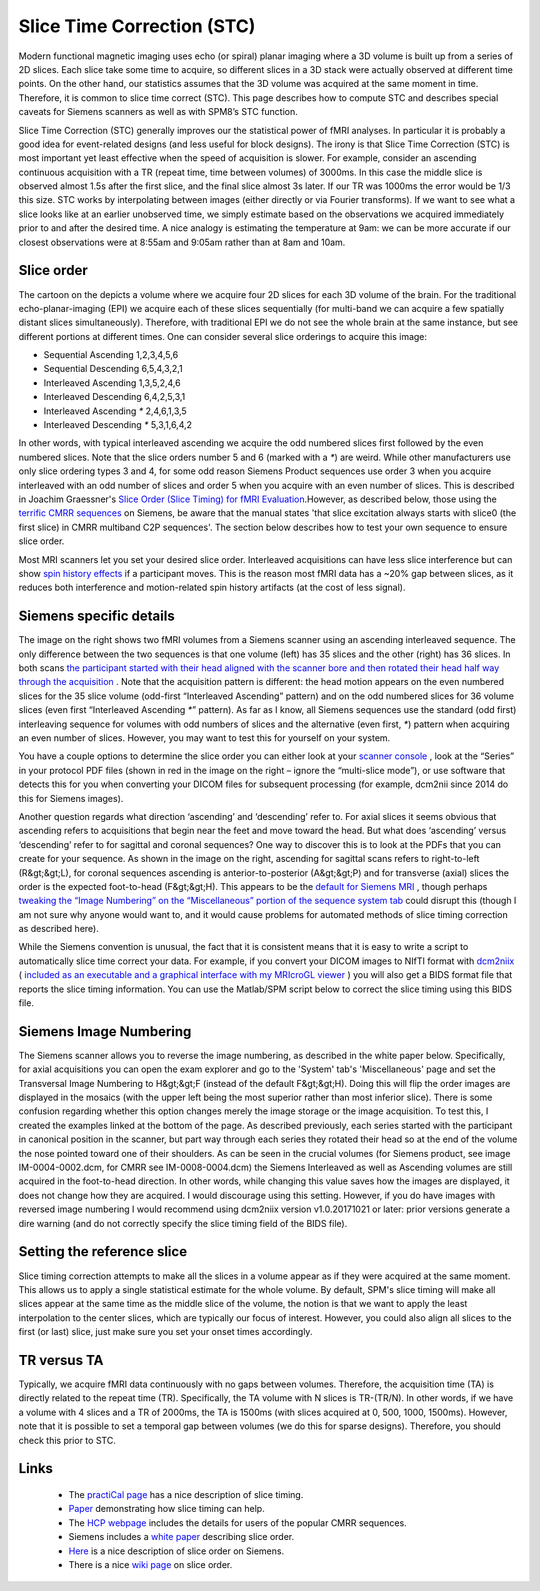 Slice Time Correction (STC)
=======================================

Modern functional magnetic imaging uses echo (or spiral) planar imaging where a 3D volume is built up from a series of 2D slices. Each slice take some time to acquire, so different slices in a 3D stack were actually observed at different time points. On the other hand, our statistics assumes that the 3D volume was acquired at the same moment in time. Therefore, it is common to slice time correct (STC). This page describes how to compute STC and describes special caveats for Siemens scanners as well as with SPM8’s STC function.

.. image:: slice_order_1.jpg
 :width: 444
 :align: center
 
Slice Time Correction (STC) generally improves our the statistical power of fMRI analyses. In particular it is probably a good idea for event-related designs (and less useful for block designs). The irony is that Slice Time Correction (STC) is most important yet least effective when the speed of acquisition is slower. For example, consider an ascending continuous acquisition with a TR (repeat time, time between volumes) of 3000ms. In this case the middle slice is observed almost 1.5s after the first slice, and the final slice almost 3s later. If our TR was 1000ms the error would be 1/3 this size. STC works by interpolating between images (either directly or via Fourier transforms). If we want to see what a slice looks like at an earlier unobserved time, we simply estimate based on the observations we acquired immediately prior to and after the desired time. A nice analogy is estimating the temperature at 9am: we can be more accurate if our closest observations were at 8:55am and 9:05am rather than at 8am and 10am.

Slice order
-------------------------------------------

The cartoon on the depicts a volume where we acquire four 2D slices for each 3D volume of the brain. For the traditional echo-planar-imaging (EPI) we acquire each of these slices sequentially (for multi-band we can acquire a few spatially distant slices simultaneously). Therefore, with traditional EPI we do not see the whole brain at the same instance, but see different portions at different times. One can consider several slice orderings to acquire this image:

- Sequential Ascending 1,2,3,4,5,6
- Sequential Descending 6,5,4,3,2,1
- Interleaved Ascending 1,3,5,2,4,6
- Interleaved Descending 6,4,2,5,3,1
- Interleaved Ascending `*` 2,4,6,1,3,5
- Interleaved Descending `*` 5,3,1,6,4,2

In other words, with typical interleaved ascending we acquire the odd numbered slices first followed by the even numbered slices. Note that the slice orders number 5 and 6 (marked with a `*`) are weird. While other manufacturers use only slice ordering types 3 and 4, for some odd reason Siemens Product sequences use order 3 when you acquire interleaved with an odd number of slices and order 5 when you acquire with an even number of slices. This is described in Joachim Graessner's `Slice Order (Slice Timing) for fMRI Evaluation <https://static.healthcare.siemens.com/siemens_hwem-hwem_ssxa_websites-context-root/wcm/idc/groups/public/@global/@imaging/@mri/documents/download/mdaz/nzmy/~edisp/mri_60_graessner-01646277.pdf>`_.However, as described below, those using the `terrific CMRR sequences <https://www.cmrr.umn.edu/multiband/>`_ on Siemens, be aware that the manual states 'that slice excitation always starts with slice0 (the first slice) in CMRR multiband C2P sequences'. The section below describes how to test your own sequence to ensure slice order.

Most MRI scanners let you set your desired slice order. Interleaved acquisitions can have less slice interference but can show `spin history effects <https://imaging.mrc-cbu.cam.ac.uk/imaging/CommonArtefacts>`_ if a participant moves. This is the reason most fMRI data has a ~20% gap between slices, as it reduces both interference and motion-related spin history artifacts (at the cost of less signal).

Siemens specific details
-------------------------------------------

The image on the right shows two fMRI volumes from a Siemens scanner using an ascending interleaved sequence. The only difference between the two sequences is that one volume (left) has 35 slices and the other (right) has 36 slices. In both scans `the participant started with their head aligned with the scanner bore and then rotated their head half way through the acquisition <http://akiraoconnor.org/2010/09/01/the-physical-reality-of-fmri-slice-acquisition-order/>`_ . Note that the acquisition pattern is different: the head motion appears on the even numbered slices for the 35 slice volume (odd-first “Interleaved Ascending” pattern) and on the odd numbered slices for 36 volume slices (even first “Interleaved Ascending `*`” pattern). As far as I know, all Siemens sequences use the standard (odd first) interleaving sequence for volumes with odd numbers of slices and the alternative (even first, `*`) pattern when acquiring an even number of slices. However, you may want to test this for yourself on your system.

.. image:: interleaved.jpg
 :width: 781
 :align: center

You have a couple options to determine the slice order you can either look at your `scanner console <http://cbs.fas.harvard.edu/node/559#slice_order>`_ , look at the “Series” in your protocol PDF files (shown in red in the image on the right – ignore the “multi-slice mode”), or use software that detects this for you when converting your DICOM files for subsequent processing (for example, dcm2nii since 2014 do this for Siemens images).

Another question regards what direction ‘ascending’ and ‘descending’ refer to. For axial slices it seems obvious that ascending refers to acquisitions that begin near the feet and move toward the head. But what does ‘ascending’ versus ‘descending’ refer to for sagittal and coronal sequences? One way to discover this is to look at the PDFs that you can create for your sequence. As shown in the image on the right, ascending for sagittal scans refers to right-to-left (R&gt;&gt;L), for coronal sequences ascending is anterior-to-posterior (A&gt;&gt;P) and for transverse (axial) slices the order is the expected foot-to-head (F&gt;&gt;H). This appears to be the `default for Siemens MRI <https://mri.radiology.uiowa.edu/fmri_images.html>`_ , though perhaps `tweaking the “Image Numbering” on the “Miscellaneous” portion of the sequence system tab <https://wiki.humanconnectome.org/download/attachments/40534057/CMRR_MB_Slice_Order.pdf?version=2&amp;modificationDate=1386950067494&amp;api=v2>`_ could disrupt this (though I am not sure why anyone would want to, and it would cause problems for automated methods of slice timing correction as described here).

While the Siemens convention is unusual, the fact that it is consistent means that it is easy to write a script to automatically slice time correct your data. For example, if you convert your DICOM images to NIfTI format with `dcm2niix <https://github.com/rordenlab/dcm2niix>`_ ( `included as an executable and a graphical interface with my MRIcroGL viewer <https://www.nitrc.org/projects/mricrogl/>`_ ) you will also get a BIDS format file that reports the slice timing information. You can use the Matlab/SPM script below to correct the slice timing using this BIDS file.

Siemens Image Numbering
-------------------------------------------

The Siemens scanner allows you to reverse the image numbering, as described in the white paper below. Specifically, for axial acquisitions you can open the exam explorer and go to the 'System' tab's 'Miscellaneous' page and set the Transversal Image Numbering to H&gt;&gt;F (instead of the default F&gt;&gt;H). Doing this will flip the order images are displayed in the mosaics (with the upper left being the most superior rather than most inferior slice). There is some confusion regarding whether this option changes merely the image storage or the image acquisition. To test this, I created the examples linked at the bottom of the page. As described previously, each series started with the participant in canonical position in the scanner, but part way through each series they rotated their head so at the end of the volume the nose pointed toward one of their shoulders. As can be seen in the crucial volumes (for Siemens product, see image IM-0004-0002.dcm, for CMRR see IM-0008-0004.dcm) the Siemens Interleaved as well as Ascending volumes are still acquired in the foot-to-head direction. In other words, while changing this value saves how the images are displayed, it does not change how they are acquired. I would discourage using this setting. However, if you do have images with reversed image numbering I would recommend using dcm2niix version v1.0.20171021 or later: prior versions generate a dire warning (and do not correctly specify the slice timing field of the BIDS file).


.. image:: siemens_pdf.png
 :width: 416
 :align: center

Setting the reference slice
-------------------------------------------

Slice timing correction attempts to make all the slices in a volume appear as if they were acquired at the same moment. This allows us to apply a single statistical estimate for the whole volume. By default, SPM's slice timing will make all slices appear at the same time as the middle slice of the volume, the notion is that we want to apply the least interpolation to the center slices, which are typically our focus of interest. However, you could also align all slices to the first (or last) slice, just make sure you set your onset times accordingly.

TR versus TA
-------------------------------------------

Typically, we acquire fMRI data continuously with no gaps between volumes. Therefore, the acquisition time (TA) is directly related to the repeat time (TR). Specifically, the TA volume with N slices is TR-(TR/N). In other words, if we have a volume with 4 slices and a TR of 2000ms, the TA is 1500ms (with slices acquired at 0, 500, 1000, 1500ms). However, note that it is possible to set a temporal gap between volumes (we do this for sparse designs). Therefore, you should check this prior to STC.

Links
-------------------------------------------

 - The `practiCal page <https://practicalfmri.blogspot.com/2012/07/siemens-slice-ordering.html>`_ has a nice description of slice timing.
 - `Paper <https://www.ncbi.nlm.nih.gov/pmc/articles/PMC3167249/>`_ demonstrating how slice timing can help.
 - The `HCP webpage <https://wiki.humanconnectome.org/display/PublicData/HCP+fMRI+slice-timing+acquisition+parameters>`_ includes the details for users of the popular CMRR sequences.
 - Siemens includes a `white paper <https://www.healthcare.siemens.com/siemens_hwem-hwem_ssxa_websites-context-root/wcm/idc/groups/public/@global/@imaging/@mri/documents/download/mdaz/nzmy/~edisp/mri_60_graessner-01646277.pdf>`_ describing slice order.
 - `Here <http://ani.aalto.fi/en/ami_centre/facilities/miscellaneous/ami_misc_slice_order.pdf>`_ is a nice description of slice order on Siemens.
 - There is a nice `wiki page <https://en.wikibooks.org/w/index.php?title=SPM/Slice_Timing#Slice_Order>`_ on slice order.


